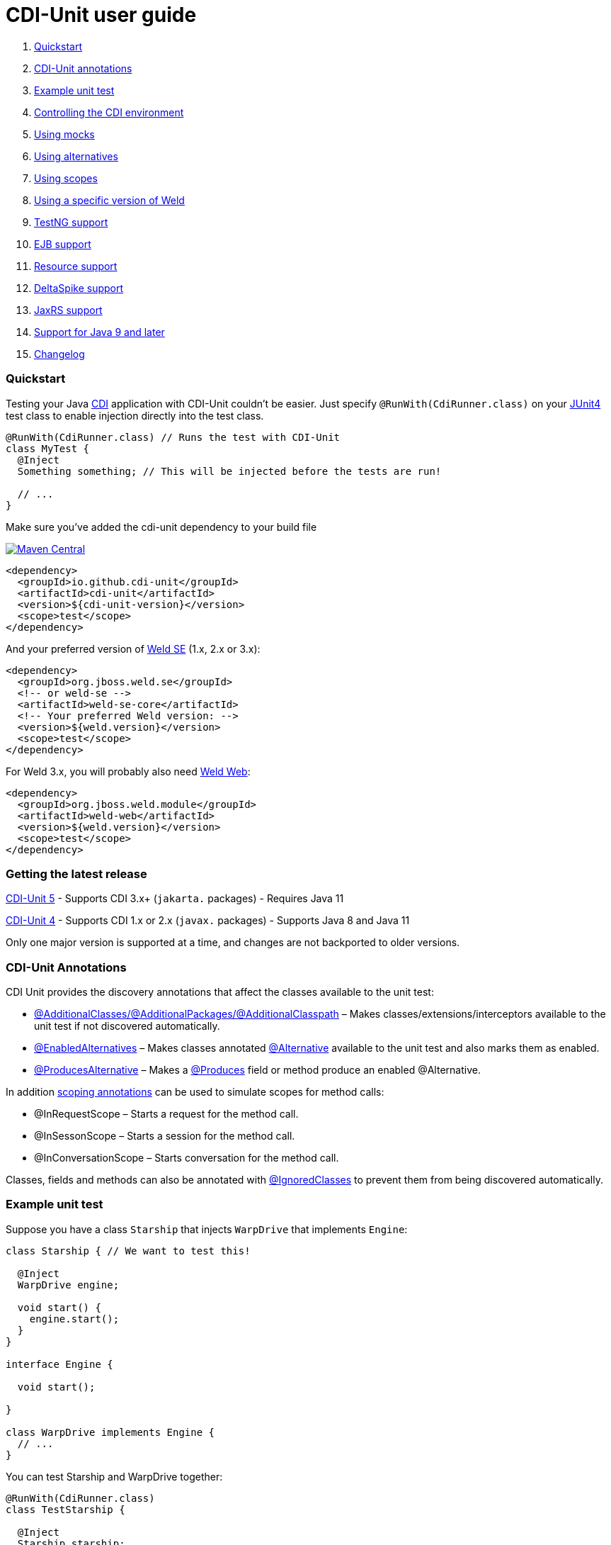 = CDI-Unit user guide

. <<quickstart,Quickstart>>
. <<cdi-unit-annotations,CDI-Unit annotations>>
. <<example-unit-test,Example unit test>>
. <<controlling-the-cdi-environment,Controlling the CDI environment>>
. <<using-mocks,Using mocks>>
. <<using-alternatives,Using alternatives>>
. <<using-scopes,Using scopes>>
. <<using-a-specific-version-of-weld,Using a specific version of Weld>>
. <<testng-support,TestNG support>>
. <<ejb-support,EJB support>>
. <<resource-support,Resource support>>
. <<deltaspike-support,DeltaSpike support>>
. <<jaxrs-support,JaxRS support>>
. <<support-for-java-9-and-later,Support for Java 9 and later>>
. <<changelog,Changelog>>

=== Quickstart

Testing your Java http://download.oracle.com/javaee/6/tutorial/doc/giwhb.html[CDI] application with CDI-Unit couldn't be easier. Just specify `@RunWith(CdiRunner.class)` on your http://www.junit.org/[JUnit4] test class to enable injection directly into the test class.

[source,java]
----
@RunWith(CdiRunner.class) // Runs the test with CDI-Unit
class MyTest {
  @Inject
  Something something; // This will be injected before the tests are run!

  // ...
}
----

Make sure you've added the cdi-unit dependency to your build file

image:https://img.shields.io/maven-central/v/io.github.cdi-unit/cdi-unit.svg[Maven Central,link=https://search.maven.org/artifact/io.github.cdi-unit/cdi-unit/]

[source,xml]
----
<dependency>
  <groupId>io.github.cdi-unit</groupId>
  <artifactId>cdi-unit</artifactId>
  <version>${cdi-unit-version}</version>
  <scope>test</scope>
</dependency>
----

And your preferred version of https://search.maven.org/search?q=g:org.jboss.weld.se%20AND%20a:weld-se-core&core=gav[Weld SE] (1.x, 2.x or 3.x):

[source,xml]
----
<dependency>
  <groupId>org.jboss.weld.se</groupId>
  <!-- or weld-se -->
  <artifactId>weld-se-core</artifactId>
  <!-- Your preferred Weld version: -->
  <version>${weld.version}</version>
  <scope>test</scope>
</dependency>
----

For Weld 3.x, you will probably also need https://search.maven.org/search?q=g:org.jboss.weld.module%20AND%20a:weld-web&core=gav[Weld Web]:

[source,xml]
----
<dependency>
  <groupId>org.jboss.weld.module</groupId>
  <artifactId>weld-web</artifactId>
  <version>${weld.version}</version>
  <scope>test</scope>
</dependency>
----

=== Getting the latest release

https://github.com/cdi-unit/cdi-unit/TBD[CDI-Unit 5]
- Supports CDI 3.x+ (`jakarta.` packages)
- Requires Java 11

https://github.com/cdi-unit/cdi-unit/releases/tag/cdi-unit-parent-4.4.0[CDI-Unit 4]
- Supports CDI 1.x or 2.x (`javax.` packages)
- Supports Java 8 and Java 11

Only one major version is supported at a time, and changes are not backported to older versions.

=== CDI-Unit Annotations

CDI Unit provides the discovery annotations that affect the classes available to the unit test:

* <<controllingEnvironment,@AdditionalClasses/@AdditionalPackages/@AdditionalClasspath>> – Makes classes/extensions/interceptors available to the unit test if not discovered automatically.
* <<enablingAlternatives,@EnabledAlternatives>> – Makes classes annotated http://download.oracle.com/javaee/6/api/javax/enterprise/inject/Alternative.html[@Alternative] available to the unit test and also marks them as enabled.
* <<producingAlternatives,@ProducesAlternative>> – Makes a http://download.oracle.com/javaee/6/api/javax/enterprise/inject/Produces.html[@Produces] field or method produce an enabled @Alternative. 

In addition <<scopes,scoping annotations>> can be used to simulate scopes for method calls:

* @InRequestScope – Starts a request for the method call. 
* @InSessonScope – Starts a session for the method call.
* @InConversationScope – Starts conversation for the method call.

Classes, fields and methods can also be annotated with <<controllingEnvironment,@IgnoredClasses>> to prevent them from being discovered automatically.

=== Example unit test

Suppose you have a class `Starship` that injects `WarpDrive` that implements `Engine`:

[source,java]
----
class Starship { // We want to test this!

  @Inject
  WarpDrive engine;

  void start() {
    engine.start();
  }
}

interface Engine {

  void start();

}

class WarpDrive implements Engine {
  // ...
}
----

You can test Starship and WarpDrive together:

[source,java]
----
@RunWith(CdiRunner.class)
class TestStarship {

  @Inject
  Starship starship;

  @Test
  public void testStart() {
    starship.start(); // Going to warp!
  }
}
----

WarpDrive will be injected into the Starship which will then be injected in to your unit test.

=== Controlling the CDI environment

CDI-Unit will try to discover what classes should be available to the CDI environment automatically, but sometimes this is not possible. In this scenario we can use the @AdditionalClasses/@AdditionalPackages/@AdditionalClasspath annotations

Suppose that we change the Starship example to inject an Engine rather than a WarpDrive:

[source,java]
----
class Starship {

  @Inject
  Engine engine; //We don't know the exact engine that this ship will have.

  void start() {
    engine.start();
  }
}
----

Running our test without modification will result in failure because there are no references to WarpDrive in the test or any of the injected fields.

To fix this we have to tell CDI-Unit to explicitly add a class to the CDI environment:

[source,java]
----
@RunWith(CdiRunner.class)
@AdditionalClasses(WarpDrive.class) // WarpDrive is available to use.
class TestStarship {

  @Inject
  Starship starship;

  @Test
  public void testStart() {
    starship.start(); // Going to warp!
  }
}
----

CDI will automatically search for an implementation of Engine when trying to create a Starship instance. WarpDrive is available so it will be injected.

==== Discovery annotations

* @AdditionalClasses – Explicitly add class(es) to the deployment
* @AdditionalPackages – Classes in the same package will all be added to the deployment
* @AdditionalClasspath – Classes in the same classpath entry location will be added to the deployment
* @IgnoredClasses - Explicitly remove class(es) from the deployment

To make it easy to figure out what is in the CDI environment CDI-Unit prints all of the classes added to the environment at DEBUG log level during startup.

=== Using mocks

To test classes in isolation we shouldn't be using their dependencies. Instead we should be using a http://en.wikipedia.org/wiki/Mock_object[mock]. There are many mocking libraries out there, however CDI-Unit has extra support for http://code.google.com/p/mockito/[Mockito] http://docs.mockito.googlecode.com/hg/latest/index.html?org/mockito/Mockito.html[@Mock] annotations and  http://easymock.org/[EasyMock] http://easymock.org/EasyMock3_2_Documentation.html[@Mock] annotations

Modifying the <<example,StarshipTest>> we can use the http://download.oracle.com/javaee/6/api/javax/enterprise/inject/Produces.html[@Produces] annotation to make our mock available to the classes being tested. 

[source,java]
----
@RunWith(CdiRunner.class)
//@AdditionalClasses(WarpDrive.class) WarpDrive is no longer required.
class TestStarship {

  @Inject
  Starship starship;

  @Produces
  @Mock // Mockito will create a mock for us.
  Engine engine;

  @Test
  public void testStart() {
    starship.start();

    // Verify that the mocks start method is called at least once.
    Mockito.verify(engine, Mockito.atLeastOnce()).start();
  }
}
----

That's it! Starship will be injected with our mock engine which we then verify the interaction with.

=== Using alternatives

CDI is all about automatic configuration, but sometimes you need to give a hint as to which implementation to use. This is usually done via beans.xml, but in CDI-Unit we specify alternatives using annotations.

Imagine you have an alternative implementation of Engine that you want to inject in your unit test.

[source,java]
----
@Alternative
class TranswarpDrive implements Engine {
  // ...
}
----

The TranswarpDrive class would normally need to be enabled via beans.xml.

*Enabling alternative classes:*

The @ActivatedAlternatives annotation like @AdditionalClasses will allow discovery of a class for testing, however it also http://docs.jboss.org/weld/reference/1.1.0.Final/en-US/html_single/#alternatives[enables the alternative].

The <<example,StarshipTest>> can be modified to use the new type of engine.

[source,java]
----
@RunWith(CdiRunner.class)
@ActivatedAlternatives(TranswarpDrive.class) // Enable this class to participate in discovery
                                               // and enable it.
class TestStarship {

  @Inject
  Starship starship;

  @Test
  public void testStart() {
    starship.start(); // Transwarp activated!
  }
}
----

*Producing alternatives:*

Sometimes you want to create an alternative at runtime. The @ProducesAlternative annotation marks the class/field/method as an alternative therefore overriding any other implementation that is found during the discovery process. 

[source,java]
----
@RunWith(CdiRunner.class)
@AdditionalClasses(WarpDrive.class) // Normally this implementation would be used
                                  // as long as there are no alternatives activated...
class TestStarship {

  @Inject Starship starship;

  @Produces
  @ProducesAlternative // This mock will be used instead!
  @Mock
  Engine engine;

  @Test
  public void testStart() {
    starship.start();
  }
}
----

=== Using scopes

CDI-Unit has built in support for Request, Session and Conversation scopes using @InRequestScope, @InSessionScope and @InConversationScope.

*Running a test within a scope using annotations:*

[source,java]
----
class Starship {

  @Inject
  Provider<engine> engine; //If engine is at request scope then it must be accessed by provider.

  void start() {
    engine.get().start();
  }
}

@RequestScoped // This object will only be available from within a request
class RequestScopedWarpDrive implements Engine {
  // ...
}

----

In this case @InRequestScope is used to run the test from within the context of a request

[source,java]
----
@RunWith(CdiRunner.class)
//Provide implementation of HttpRequest
@AdditionalClasses({RequestScopedWarpDrive.class})
class TestStarship {

  @Inject
  Starship starship;

  @Test
  @InRequestScope //This test will be run within the context of a request
  public void testStart() {
    starship.start();
  }
}
----

CDI-Unit provides Http* classes copied from the Mockrunner project.

*Explicitly controlling active scopes:*

If you are testing code that runs over several requests then you may want to explicitly control activation and deactivation of scopes. Use ContextController to do this.

[source,java]
----
@RunWith(CdiRunner.class)
@AdditionalClasses(RequestScopedWarpDrive.class)
class TestStarship {

  @Inject
  ContextController contextController; //Obtain an instance of the context controller.

  @Inject
  Starship starship;

  @Test
  public void testStart() {
    contextController.openRequest(); //Start a new request
    starship.start();
    contextController.closeRequest(); //Close the current request.
  }
}
----

ContextController has methods to control Request and Session scopes.

Note that if you close a session while a request is active then it will not be closed until the request is also closed.

=== TestNg support

Use the NgCdiListener to add CDI-Unit to your TestNG tests. For example:

[source,java]
----
@ActivatedAlternatives(TranswarpDrive.class)
@Listeners(NgCdiListener.class)
class TestStarship {

  @Inject
  Starship starship;

  @Test
  public void testStart() {
    starship.start(); // Transwarp activated!
  }

}

----

____

NOTE: Usage of NgCdiRunner is deprecated and provided for backwards compatibility only.

____

=== Ejb support

Once a test class is annotated with @SupportEjb then @EJB may be used to inject classes. The optional name or beanName parameter may be used either specify unqualified class name or the corresponding name on @Stateless or @Singleton

[source,java]
----
@RunWith(CdiRunner.class)
@AdditionalClasses({EJBByClass.class, EJBStatelessNamed.class})
@SupportEjb
class TestEjb {

    @EJB
    EJBI inject;

    @EJB(beanName = "statelessNamed")
    EJBI injectNamed;

    @EJB(beanName = "EJBByClass")
    EJBI injectStateless;
}

class EJB implements EJBI {
}

class EJBByClass implements EJBI {
}

@Stateless(name = "statelessNamed")
class EJBStatelessNamed implements EJBI {
}
----

=== Resource support

Once a test class is annotated with @SupportResource then @Resource may be used to inject classes. The optional name and type parameters are resolved as per @Resource specification.

[source,java]
----
package io.github.cdiunit;

import jakarta.annotation.Resource;
import jakarta.enterprise.inject.Produces;
import jakarta.enterprise.inject.Vetoed;
import jakarta.inject.Named;

import org.junit.Assert;
import org.junit.Test;
import org.junit.runner.RunWith;

import io.github.cdiunit.resource.SupportResource;

@RunWith(CdiRunner.class)
@SupportResource
public class TestResource {

    AResourceType _unnamedAResource;
    AResourceType _namedAResource;
    AResource _typedAResource;

    @Resource
    void unnamedAResource(AResourceType resource) {
        _unnamedAResource = resource;
    }

    @Resource
    BResourceType unnamedBResource;

    @Resource(name = "namedAResource")
    void withNamedAResource(AResourceType resource) {
        _namedAResource = resource;
    }

    @Resource(name = "namedBResource")
    BResourceType namedBResource;

    @Resource
    public void setTypedAResource(AResource resource) {
        // public to make it visible as Java Bean property to derive the name
        _typedAResource = resource;
    }

    @Resource
    BResource typedBResource;

    @Test
    public void testResourceSupport() {
        Assert.assertNotEquals(_unnamedAResource, _namedAResource);
        Assert.assertNotEquals(unnamedBResource, namedBResource);
        Assert.assertTrue(_unnamedAResource instanceof AResource);
        Assert.assertTrue(unnamedBResource instanceof BResource);
        Assert.assertTrue(_namedAResource instanceof AResource);
        Assert.assertTrue(namedBResource instanceof BResource);
        Assert.assertTrue(_typedAResource instanceof AResourceExt);
        Assert.assertTrue(typedBResource instanceof BResourceExt);
    }

    interface AResourceType {
    }

    public interface BResourceType {
    }

    @Vetoed
    public static class AResource implements AResourceType {
    }

    @Vetoed
    static class BResource implements BResourceType {
    }

    @Vetoed
    static class AResourceExt extends AResource {
    }

    @Vetoed
    static class BResourceExt extends BResource {
    }

    @Produces
    @Resource(name = "unnamedAResource")
    AResourceType produceUnnamedAResource = new AResource();

    @Produces
    @Resource(name = "unnamedBResource")
    BResourceType produceUnnamedBResource() {
        return new BResource();
    }

    @Produces
    @Named("namedAResource")
    AResourceType produceNamedAResource = new AResource();

    @Produces
    @Resource
    public BResourceType getNamedBResource() {
        // public to make it visible as Java Bean property to derive the name
        return new BResource();
    }

    @Produces
    @Resource(name = "typedAResource", type = AResource.class)
    AResourceExt produceTypedAResource = new AResourceExt();

    @Produces
    @Resource(name = "typedBResource", type = BResource.class)
    BResourceExt produceTypedBResource() {
        return new BResourceExt();
    }

}
----

=== DeltaSpike support

Once a test class is annotated with `@SupportDeltaspikeCore`, `@SupportDeltaspikeData`, `@SupportDeltaspikeJpa`, `@SupportDeltaspikePartialBean` then the corresponding DeltaSpike module can be used. The DeltaSpike's modules must be on the classpath.

[source,java]
----
@SupportDeltaspikeJpa
@SupportDeltaspikeData
@RunWith(CdiRunner.class)
class TestDeltaspikeTransactions {

  @Inject
  TestEntityRepository er;
  EntityManagerFactory emf;

  @PostConstruct
  void init() {
    emf = Persistence.createEntityManagerFactory("DefaultPersistenceUnit");
  }

  @Produces
  @RequestScoped
  EntityManager createEntityManager() {
    return emf.createEntityManager();
  }

  @InRequestScope
  @Transactional
  @Test
  public void test() {
    TestEntity t = new TestEntity();
    er.save(t);
  }
}
----

Additional scopes provided by DeltaSpike are also supported: `@WindowScoped`, `@ViewAccessScoped`, and `@GroupedConversationScoped`.

[source,java]
----
@WindowScoped
public class WindowScopedBeanX implements Serializable {

    private String value;

    public String getValue() {
        return value;
    }

    public void setValue(String value) {
        this.value = value;
    }

}

@RunWith(CdiRunner.class)
public class TestWindowScoped {

    @Inject
    WindowScopedBeanX someWindowScopedBean;

    @Inject
    WindowContext windowContext;

    @Test
    @InRequestScope
    public void testWindowScopedBean() {
        Assert.assertNotNull(someWindowScopedBean);
        Assert.assertNotNull(windowContext);

        {
            windowContext.activateWindow("window1");
            someWindowScopedBean.setValue("Hans");
            Assert.assertEquals("Hans", someWindowScopedBean.getValue());
        }

        // now we switch it away to another 'window'
        {
            windowContext.activateWindow("window2");
            Assert.assertNull(someWindowScopedBean.getValue());
            someWindowScopedBean.setValue("Karl");
            Assert.assertEquals("Karl", someWindowScopedBean.getValue());
        }

        // and now back to the first window
        {
            windowContext.activateWindow("window1");

            // which must still contain the old value
            Assert.assertEquals("Hans", someWindowScopedBean.getValue());
        }

        // and again back to the second window
        {
            windowContext.activateWindow("window2");

            // which must still contain the old value of the 2nd window
            Assert.assertEquals("Karl", someWindowScopedBean.getValue());
        }
    }

}
----

=== JaxRs support

Once a test class is annotated with @SupportJaxRs then many JaxRs classes are available for injection. This means that you can inject your web service classes and call the methods directly.

This will not start up an in memory web server, as this approach always seems to have corner cases that don’t work as expected. Instead verify the functionality of your web services using standard Java method calls.

The following example web service will be injected with CDI-Unit

[source,java]
----
@RunWith(CdiRunner.class)
@SupportJaxRs
class TestJaxRs {

  @Inject
  WebService webService;

  //Here goes your tests to call methods on your web service and verify the results.
}

public static class ExampleWebService {
  @Context
  HttpServletRequest request;

  @Context
  HttpServletResponse response;

  @Context
  ServletContext context;

  @Context
  UriInfo uriInfo;

  @Context
  Request jaxRsRequest;

  @Context
  SecurityContext securityContext;

  @Context
  Providers providers;

  @Context
  HttpHeaders headers;

}
----

=== Support for Java 9 and later

CDI-Unit has not been tested with Java 9 modules or the module path, but it can be run under Java 9 via the classpath. CDI-Unit 4.1.0 (or later) uses ClassGraph to obtain information about classloaders and classpath entries.

=== Changelog

==== 4.4

* Servlet API 3.1+ support

==== 4.3

* CDI-Unit artifacts moved to the new group ID `io.github.cdi-unit`.
* All packages were renamed from `org.jglue.cdiunit` prefix to `io.github.cdiunit`.
* Maven Central publishing moved from legacy OSSRH to the Central Portal using `central-publishing-maven-plugin`.
 See https://central.sonatype.org/register/central-portal/ for details.

==== 4.2

CDI-Unit reuses results of class path scans between tests executions when possible. It may reduce execution time significantly - 10x speedups were observed.

==== 4.1

CDI-Unit no longer depends on Reflections or Guava, so if you need
these dependencies you should add them to your project directly. It
now requires ClassGraph 4.x. The JVM argument
`--add-opens=java.base/jdk.internal.loader=ALL-UNNAMED` is no longer
required.

==== 4.0

CDI-Unit requires Java 8 or higher. The JVM argument
`--add-opens=java.base/jdk.internal.loader=ALL-UNNAMED` is required on
Java 9 or higher (but only in version 4.0).

CDI-Unit now supports Weld 3, but Weld 1 and 2 are still supported. You now need to add your preferred version of Weld SE/Web to your dependencies explicitly.
